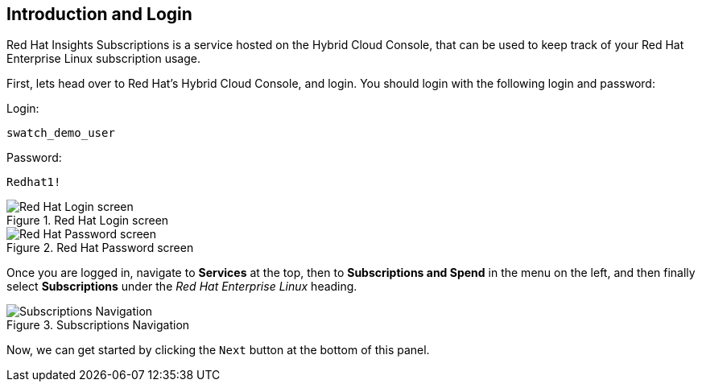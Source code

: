 :imagesdir: ../assets/images

== Introduction and Login

Red Hat Insights Subscriptions is a service hosted on the Hybrid Cloud
Console, that can be used to keep track of your Red Hat Enterprise Linux
subscription usage.

First, lets head over to Red Hat's Hybrid Cloud Console, and login. You should login with the following login and password:

Login:

[source,bash]
----
swatch_demo_user
----

Password:

[source,bash]
----
Redhat1!
----

.Red Hat Login screen
image::cloud-console-login.png[Red Hat Login screen]

.Red Hat Password screen
image::cloud-console-login-pass.png[Red Hat Password screen]

Once you are logged in, navigate to *Services* at the top, then to *Subscriptions and Spend* in the menu on the left, and then finally select *Subscriptions* under the _Red Hat Enterprise Linux_ heading.

.Subscriptions Navigation
image::swatch-nav.png[Subscriptions Navigation]

Now, we can get started by clicking the `+Next+` button at the bottom of
this panel.
